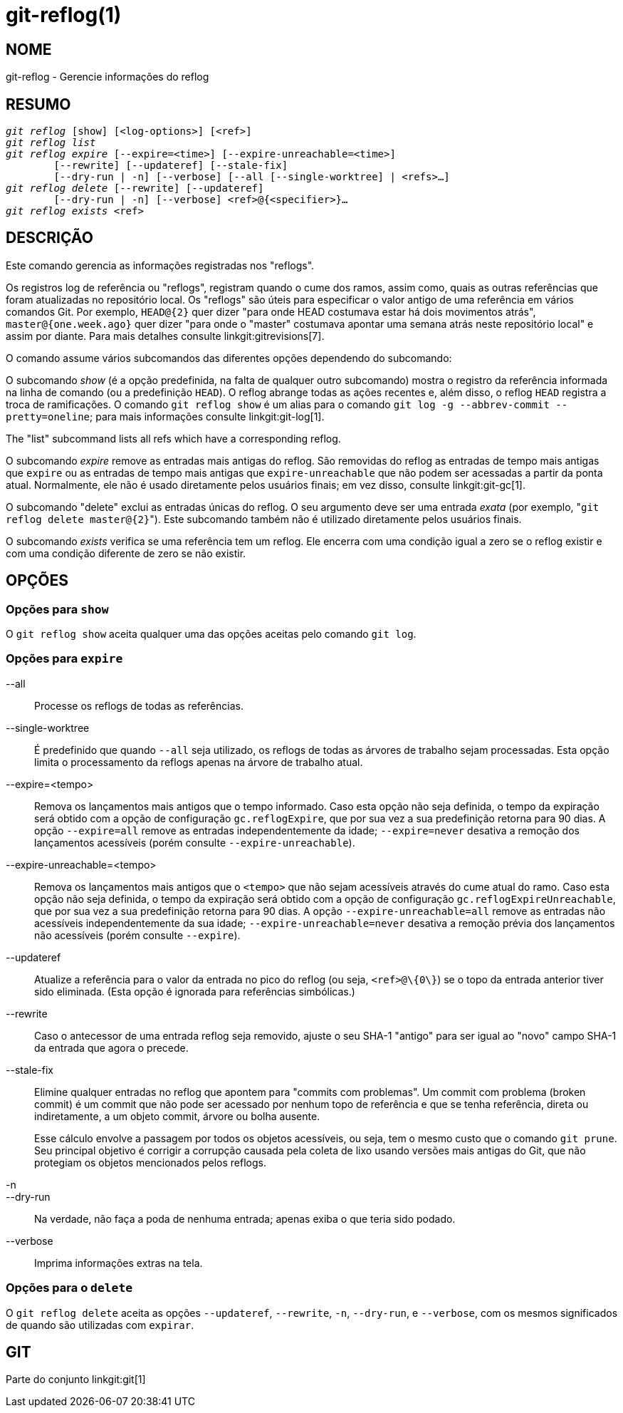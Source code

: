 git-reflog(1)
=============

NOME
----
git-reflog - Gerencie informações do reflog


RESUMO
------
[verse]
'git reflog' [show] [<log-options>] [<ref>]
'git reflog list'
'git reflog expire' [--expire=<time>] [--expire-unreachable=<time>]
	[--rewrite] [--updateref] [--stale-fix]
	[--dry-run | -n] [--verbose] [--all [--single-worktree] | <refs>...]
'git reflog delete' [--rewrite] [--updateref]
	[--dry-run | -n] [--verbose] <ref>@{<specifier>}...
'git reflog exists' <ref>

DESCRIÇÃO
---------
Este comando gerencia as informações registradas nos "reflogs".

Os registros log de referência ou "reflogs", registram quando o cume dos ramos, assim como, quais as outras referências que foram atualizadas no repositório local. Os "reflogs" são úteis para especificar o valor antigo de uma referência em vários comandos Git. Por exemplo, `HEAD@{2}` quer dizer "para onde HEAD costumava estar há dois movimentos atrás", `master@{one.week.ago}` quer dizer "para onde o "master" costumava apontar uma semana atrás neste repositório local" e assim por diante. Para mais detalhes consulte linkgit:gitrevisions[7].

O comando assume vários subcomandos das diferentes opções dependendo do subcomando:

O subcomando 'show' (é a opção predefinida, na falta de qualquer outro subcomando) mostra o registro da referência informada na linha de comando (ou a predefinição `HEAD`). O reflog abrange todas as ações recentes e, além disso, o reflog `HEAD` registra a troca de ramificações. O comando `git reflog show` é um alias para o comando `git log -g --abbrev-commit --pretty=oneline`; para mais informações consulte linkgit:git-log[1].

The "list" subcommand lists all refs which have a corresponding reflog.

O subcomando 'expire' remove as entradas mais antigas do reflog. São removidas do reflog as entradas de tempo mais antigas que `expire` ou as entradas de tempo mais antigas que `expire-unreachable` que não podem ser acessadas a partir da ponta atual. Normalmente, ele não é usado diretamente pelos usuários finais; em vez disso, consulte linkgit:git-gc[1].

O subcomando "delete" exclui as entradas únicas do reflog. O seu argumento deve ser uma entrada _exata_ (por exemplo, "`git reflog delete master@{2}`"). Este subcomando também não é utilizado diretamente pelos usuários finais.

O subcomando 'exists' verifica se uma referência tem um reflog. Ele encerra com uma condição igual a zero se o reflog existir e com uma condição diferente de zero se não existir.

OPÇÕES
------

Opções para `show`
~~~~~~~~~~~~~~~~~~

O `git reflog show` aceita qualquer uma das opções aceitas pelo comando `git log`.


Opções para `expire`
~~~~~~~~~~~~~~~~~~~~

--all::
	Processe os reflogs de todas as referências.

--single-worktree::
	É predefinido que quando `--all` seja utilizado, os reflogs de todas as árvores de trabalho sejam processadas. Esta opção limita o processamento da reflogs apenas na árvore de trabalho atual.

--expire=<tempo>::
	Remova os lançamentos mais antigos que o tempo informado. Caso esta opção não seja definida, o tempo da expiração será obtido com a opção de configuração `gc.reflogExpire`, que por sua vez a sua predefinição retorna para 90 dias. A opção `--expire=all` remove as entradas independentemente da idade; `--expire=never` desativa a remoção dos lançamentos acessíveis (porém consulte `--expire-unreachable`).

--expire-unreachable=<tempo>::
	Remova os lançamentos mais antigos que o `<tempo>` que não sejam acessíveis através do cume atual do ramo. Caso esta opção não seja definida, o tempo da expiração será obtido com a opção de configuração `gc.reflogExpireUnreachable`, que por sua vez a sua predefinição retorna para 90 dias. A opção `--expire-unreachable=all` remove as entradas não acessíveis independentemente da sua idade; `--expire-unreachable=never` desativa a remoção prévia dos lançamentos não acessíveis (porém consulte `--expire`).

--updateref::
	Atualize a referência para o valor da entrada no pico do reflog (ou seja, `<ref>@\{0\}`) se o topo da entrada anterior tiver sido eliminada. (Esta opção é ignorada para referências simbólicas.)

--rewrite::
	Caso o antecessor de uma entrada reflog seja removido, ajuste o seu SHA-1 "antigo" para ser igual ao "novo" campo SHA-1 da entrada que agora o precede.

--stale-fix::
	Elimine qualquer entradas no reflog que apontem para "commits com problemas". Um commit com problema (broken commit) é um commit que não pode ser acessado por nenhum topo de referência e que se tenha referência, direta ou indiretamente, a um objeto commit, árvore ou bolha ausente.
+
Esse cálculo envolve a passagem por todos os objetos acessíveis, ou seja, tem o mesmo custo que o comando `git prune`. Seu principal objetivo é corrigir a corrupção causada pela coleta de lixo usando versões mais antigas do Git, que não protegiam os objetos mencionados pelos reflogs.

-n::
--dry-run::
	Na verdade, não faça a poda de nenhuma entrada; apenas exiba o que teria sido podado.

--verbose::
	Imprima informações extras na tela.


Opções para o `delete`
~~~~~~~~~~~~~~~~~~~~~~

O `git reflog delete` aceita as opções `--updateref`, `--rewrite`, `-n`, `--dry-run`, e `--verbose`, com os mesmos significados de quando são utilizadas com `expirar`.


GIT
---
Parte do conjunto linkgit:git[1]
